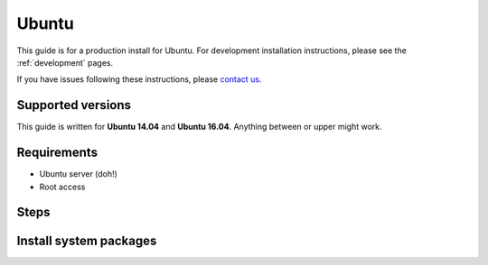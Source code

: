 .. _installation-ubuntu:

Ubuntu
------

This guide is for a production install for Ubuntu. For development installation instructions, please see the :ref:`development` pages.

If you have issues following these instructions, please `contact us <https://github.com/jaywink/socialhome#i-have-an-idea-or-question---what-to-do>`_.

Supported versions
..................

This guide is written for **Ubuntu 14.04** and **Ubuntu 16.04**. Anything between or upper might work.

Requirements
............

* Ubuntu server (doh!)
* Root access

Steps
.....

Install system packages
.......................
